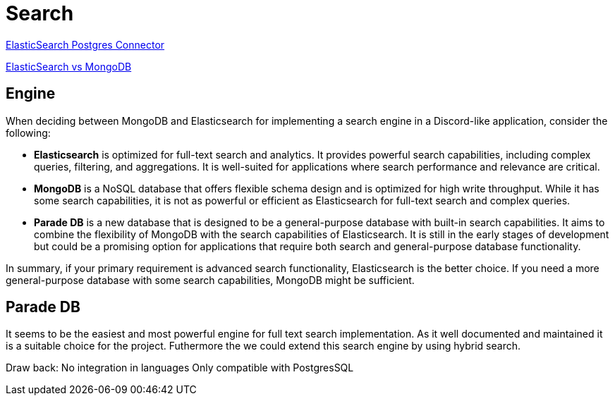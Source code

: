 = Search

link:https://www.elastic.co/guide/en/elasticsearch/reference/current/es-postgresql-connector-client-tutorial.html[
    ElasticSearch Postgres Connector]

link:https://signoz.io/blog/elasticsearch-vs-mongodb/[ElasticSearch vs MongoDB]


== Engine

When deciding between MongoDB and Elasticsearch for implementing a search engine in a Discord-like application, consider the following:

- **Elasticsearch** is optimized for full-text search and analytics. It provides powerful search capabilities, including complex queries, filtering, and aggregations. It is well-suited for applications where search performance and relevance are critical.

- **MongoDB** is a NoSQL database that offers flexible schema design and is optimized for high write throughput. While it has some search capabilities, it is not as powerful or efficient as Elasticsearch for full-text search and complex queries.


- **Parade DB** is a new database that is designed to be a general-purpose database with built-in search capabilities. 
It aims to combine the flexibility of MongoDB with the search capabilities of Elasticsearch.
It is still in the early stages of development but could be a promising option for applications that require both search and general-purpose database functionality.


In summary, if your primary requirement is advanced search functionality, Elasticsearch is the better choice. If you need a more general-purpose database with some search capabilities, MongoDB might be sufficient.


== Parade DB

It seems to be the easiest and most powerful engine for full text search implementation. As it well documented and maintained it is a suitable choice for the project. 
Futhermore the we could extend this search engine by using hybrid search.


Draw back: 
No integration in languages
Only compatible with PostgresSQL
